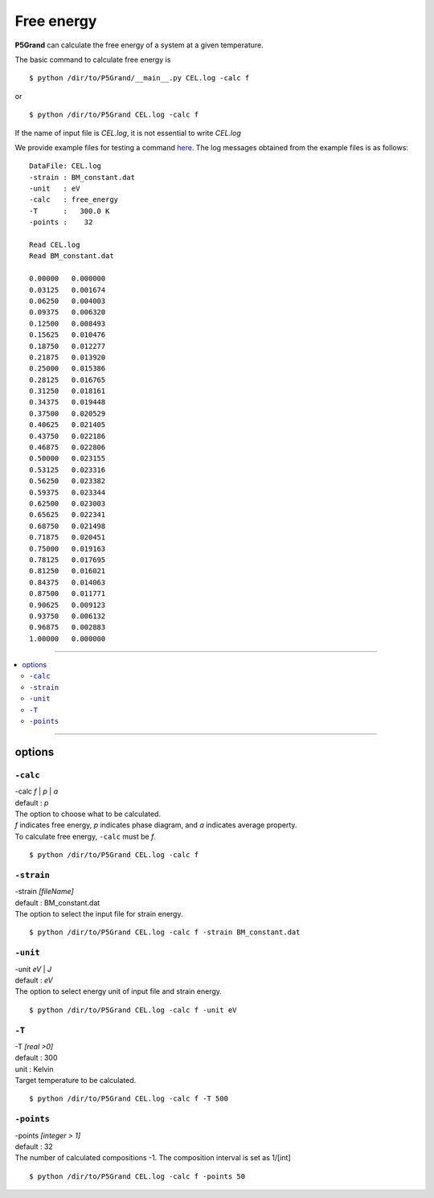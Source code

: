 Free energy
===========

**P5Grand** can calculate the free energy of a system at a given temperature.

The basic command to calculate free energy is ::

 $ python /dir/to/P5Grand/__main__.py CEL.log -calc f

or ::

 $ python /dir/to/P5Grand CEL.log -calc f

If the name of input file is `CEL.log`, it is not essential to write `CEL.log`

We provide example files for testing a command `here <https://github.com/Han-Gyuseung/P5Grand/tree/main/example/thermodynamic>`_.
The log messages obtained from the example files is as follows:

::

 DataFile: CEL.log
 -strain : BM_constant.dat
 -unit   : eV
 -calc   : free_energy
 -T      :   300.0 K
 -points :    32
  
 Read CEL.log
 Read BM_constant.dat
 
 0.00000   0.000000
 0.03125   0.001674
 0.06250   0.004003
 0.09375   0.006320
 0.12500   0.008493
 0.15625   0.010476
 0.18750   0.012277
 0.21875   0.013920
 0.25000   0.015386
 0.28125   0.016765
 0.31250   0.018161
 0.34375   0.019448
 0.37500   0.020529
 0.40625   0.021405
 0.43750   0.022186
 0.46875   0.022806
 0.50000   0.023155
 0.53125   0.023316
 0.56250   0.023382
 0.59375   0.023344
 0.62500   0.023003
 0.65625   0.022341
 0.68750   0.021498
 0.71875   0.020451
 0.75000   0.019163
 0.78125   0.017695
 0.81250   0.016021
 0.84375   0.014063
 0.87500   0.011771
 0.90625   0.009123
 0.93750   0.006132
 0.96875   0.002883
 1.00000   0.000000
 
-------------------

.. contents::
   :depth: 2
   :local:

-------------------



options
-------

``-calc``
**********

| -calc `f` | `p` | `a`
| default : `p`

| The option to choose what to be calculated.
| `f` indicates free energy, `p` indicates phase diagram, and `a` indicates average property.
| To calculate free energy, ``-calc`` must be `f`.

::

 $ python /dir/to/P5Grand CEL.log -calc f



``-strain``
***********

| -strain `[fileName]`
| default : BM_constant.dat

| The option to select the input file for strain energy.

::

 $ python /dir/to/P5Grand CEL.log -calc f -strain BM_constant.dat


``-unit``
*********

| -unit `eV` | `J`
| default : `eV`

| The option to select energy unit of input file and strain energy.

::

 $ python /dir/to/P5Grand CEL.log -calc f -unit eV


``-T``
********

| -T `[real >0]`
| default : 300
| unit : Kelvin

| Target temperature to be calculated.

::

 $ python /dir/to/P5Grand CEL.log -calc f -T 500



``-points``
***********

| -points `[integer > 1]`
| default : 32

| The number of calculated compositions -1. The composition interval is set as 1/[int]

::

 $ python /dir/to/P5Grand CEL.log -calc f -points 50
